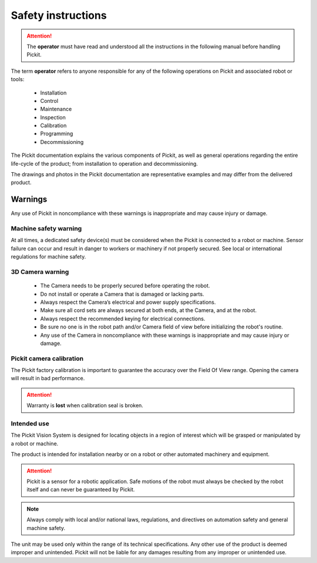 Safety instructions
===================

.. Attention:: The **operator** must have read and understood all the instructions in the following manual before handling Pickit.

The term **operator** refers to anyone responsible for any of the following operations on Pickit and associated robot or tools:

 - Installation
 - Control
 - Maintenance
 - Inspection
 - Calibration
 - Programming
 - Decommissioning

The Pickit documentation explains the various components of Pickit, as well as general operations regarding the entire life-cycle of the product; from installation to operation and decommissioning.

The drawings and photos in the Pickit documentation are representative examples and may differ from the delivered product.

Warnings
--------

Any use of Pickit in noncompliance with these warnings is inappropriate and may cause injury or damage.

Machine safety warning
^^^^^^^^^^^^^^^^^^^^^^

At all times, a dedicated safety device(s) must be considered when the Pickit is connected to a robot or machine. Sensor failure can occur and result in danger to workers or machinery if not properly secured. See local or international regulations for machine safety.

3D Camera warning
^^^^^^^^^^^^^^^^^
 
 - The Camera needs to be properly secured before operating the robot.
 - Do not install or operate a Camera that is damaged or lacking parts.
 - Always respect the Camera’s electrical and power supply specifications.
 - Make sure all cord sets are always secured at both ends, at the Camera, and at the robot.
 - Always respect the recommended keying for electrical connections.
 - Be sure no one is in the robot path and/or Camera field of view before initializing the robot's routine.
 - Any use of the Camera in noncompliance with these warnings is inappropriate and may cause injury or damage.

Pickit camera calibration
^^^^^^^^^^^^^^^^^^^^^^^^^^

.. image:: /assets/images/camera-calibration-seal.png
The Pickit factory calibration is important to guarantee the accuracy over the Field Of View range. Opening the camera will result in bad performance.

.. Attention:: Warranty is **lost** when calibration seal is broken.

Intended use
^^^^^^^^^^^^

The Pickit Vision System is designed for locating objects in a region of interest which will be grasped or manipulated by a robot or machine.

The product is intended for installation nearby or on a robot or other automated machinery and equipment.

.. Attention:: Pickit is a sensor for a robotic application. Safe motions of the robot must always be checked by the robot itself and can never be guaranteed by Pickit.

.. Note:: Always comply with local and/or national laws, regulations, and directives on automation safety and general machine safety.

The unit may be used only within the range of its technical specifications. Any other use of the product is deemed improper and unintended. Pickit will not be liable for any damages resulting from any improper or unintended use.